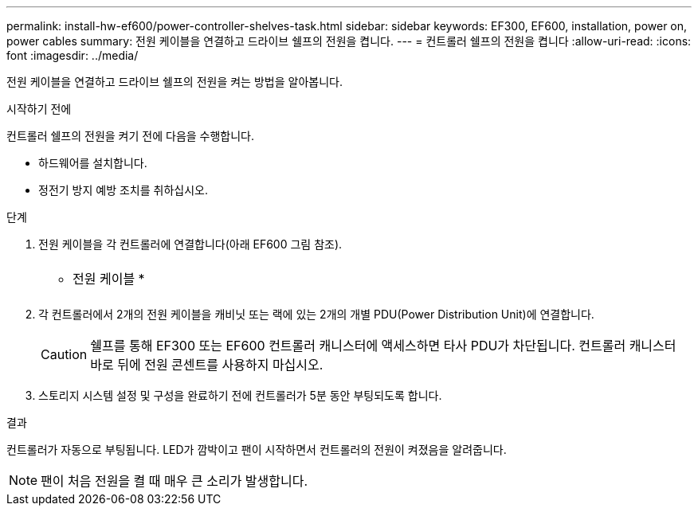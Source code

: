 ---
permalink: install-hw-ef600/power-controller-shelves-task.html 
sidebar: sidebar 
keywords: EF300, EF600, installation, power on, power cables 
summary: 전원 케이블을 연결하고 드라이브 쉘프의 전원을 켭니다. 
---
= 컨트롤러 쉘프의 전원을 켭니다
:allow-uri-read: 
:icons: font
:imagesdir: ../media/


[role="lead"]
전원 케이블을 연결하고 드라이브 쉘프의 전원을 켜는 방법을 알아봅니다.

.시작하기 전에
컨트롤러 쉘프의 전원을 켜기 전에 다음을 수행합니다.

* 하드웨어를 설치합니다.
* 정전기 방지 예방 조치를 취하십시오.


.단계
. 전원 케이블을 각 컨트롤러에 연결합니다(아래 EF600 그림 참조).
+
|===


 a| 
image:../media/power_cable_inst-hw-ef600.png[""]
 a| 
* 전원 케이블 *

|===
+
|===


 a| 
image:../media/cabling_power.png[""]

|===
. 각 컨트롤러에서 2개의 전원 케이블을 캐비닛 또는 랙에 있는 2개의 개별 PDU(Power Distribution Unit)에 연결합니다.
+

CAUTION: 쉘프를 통해 EF300 또는 EF600 컨트롤러 캐니스터에 액세스하면 타사 PDU가 차단됩니다. 컨트롤러 캐니스터 바로 뒤에 전원 콘센트를 사용하지 마십시오.

. 스토리지 시스템 설정 및 구성을 완료하기 전에 컨트롤러가 5분 동안 부팅되도록 합니다.


.결과
컨트롤러가 자동으로 부팅됩니다. LED가 깜박이고 팬이 시작하면서 컨트롤러의 전원이 켜졌음을 알려줍니다.


NOTE: 팬이 처음 전원을 켤 때 매우 큰 소리가 발생합니다.
